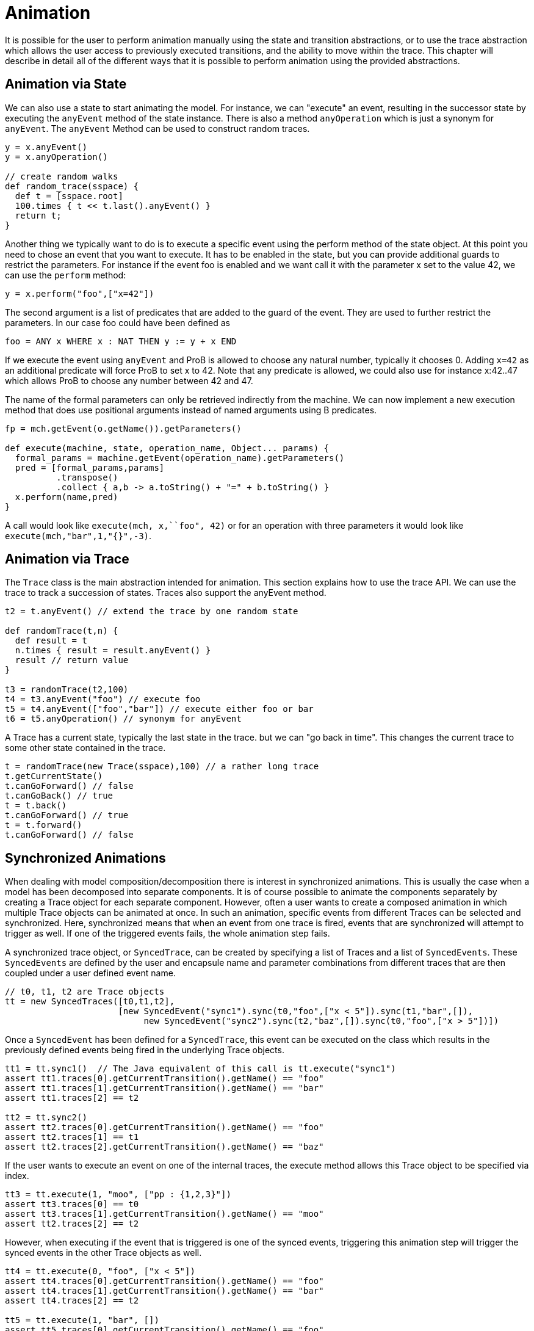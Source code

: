 = Animation

It is possible for the user to perform animation manually using the state and transition abstractions, or to use the trace abstraction which allows the user access to previously executed transitions, and the ability to move within the trace. This chapter will describe in detail all of the different ways that it is possible to perform animation using the provided abstractions.

== Animation via State
We can also use a state to start animating the model. For instance, we can "execute" an event, resulting in the successor state by executing the `anyEvent` method of the state instance. There is also a method `anyOperation` which is just a synonym for `anyEvent`. The `anyEvent` Method can be used to construct random traces.

[source, groovy]
----
y = x.anyEvent()
y = x.anyOperation()

// create random walks
def random_trace(sspace) {
  def t = [sspace.root]
  100.times { t << t.last().anyEvent() }
  return t;
}
----

Another thing we typically want to do is to execute a specific event using the perform method of the state object. At this point you need to chose an event that you want to execute. It has to be enabled in the state, but you can provide additional guards to restrict the parameters. For instance if the event foo is enabled and we want call it with the parameter x set to the value 42, we can use the `perform` method:

[source, groovy]
----
y = x.perform("foo",["x=42"])
----

The second argument is a list of predicates that are added to the guard of the event. They are used to further restrict the parameters. In our case foo could have been defined as

[source]
----
foo = ANY x WHERE x : NAT THEN y := y + x END
----

If we execute the event using `anyEvent` and ProB is allowed to choose any natural number, typically it chooses 0. Adding `x=42` as an additional predicate will force ProB to set x to 42. Note that any predicate is allowed, we could also use for instance x:42..47 which allows ProB to choose any number between 42 and 47.

The name of the formal parameters can only be retrieved indirectly from the machine. We can now implement a new execution method that does use positional arguments instead of named arguments using B predicates.

[source, groovy]
----
fp = mch.getEvent(o.getName()).getParameters()

def execute(machine, state, operation_name, Object... params) {
  formal_params = machine.getEvent(operation_name).getParameters()
  pred = [formal_params,params]
          .transpose()
          .collect { a,b -> a.toString() + "=" + b.toString() }
  x.perform(name,pred)
}
----

A call would look like  `execute(mch, x,``foo", 42)` or for an operation with three parameters it would look like `execute(mch,"bar",1,"{}",-3)`.

== Animation via Trace

The `Trace` class is the main abstraction intended for animation. This section explains how to use the trace API. We can use the trace to track a succession of states. Traces also support the anyEvent method.

[source, groovy]
----
t2 = t.anyEvent() // extend the trace by one random state

def randomTrace(t,n) {
  def result = t
  n.times { result = result.anyEvent() }
  result // return value
}

t3 = randomTrace(t2,100)
t4 = t3.anyEvent("foo") // execute foo
t5 = t4.anyEvent(["foo","bar"]) // execute either foo or bar
t6 = t5.anyOperation() // synonym for anyEvent
----

A Trace has a current state, typically the last state in the trace. but we can "go back in time". This changes the current trace to some other state contained in the trace.

[source, groovy]
----
t = randomTrace(new Trace(sspace),100) // a rather long trace
t.getCurrentState()
t.canGoForward() // false
t.canGoBack() // true
t = t.back()
t.canGoForward() // true
t = t.forward()
t.canGoForward() // false
----

== Synchronized Animations

When dealing with model composition/decomposition there is interest in synchronized animations. This is usually the case when a model has been decomposed into separate components. It is of course possible to animate the components separately by creating a Trace object for each separate component. However, often a user wants to create a composed animation in which multiple Trace objects can be animated at once. In such an animation, specific events from different Traces can be selected and synchronized. Here, synchronized means that when an event from one trace is fired, events that are synchronized will attempt to trigger as well. If one of the triggered events fails, the whole animation step fails.

A synchronized trace object, or `SyncedTrace`, can be created by specifying a list of Traces and a list of `SyncedEvents`. These `SyncedEvents` are defined by the user and encapsule name and parameter combinations from different traces that are then coupled under a user defined event name.

[source, groovy]
----
// t0, t1, t2 are Trace objects
tt = new SyncedTraces([t0,t1,t2],
                      [new SyncedEvent("sync1").sync(t0,"foo",["x < 5"]).sync(t1,"bar",[]),
	                   new SyncedEvent("sync2").sync(t2,"baz",[]).sync(t0,"foo",["x > 5"])])
----

Once a `SyncedEvent` has been defined for a `SyncedTrace`, this event can be executed on the class which results in the previously defined events being fired in the underlying Trace objects.


[source, groovy]
----
tt1 = tt.sync1()  // The Java equivalent of this call is tt.execute("sync1")
assert tt1.traces[0].getCurrentTransition().getName() == "foo"
assert tt1.traces[1].getCurrentTransition().getName() == "bar"
assert tt1.traces[2] == t2

tt2 = tt.sync2()
assert tt2.traces[0].getCurrentTransition().getName() == "foo"
assert tt2.traces[1] == t1
assert tt2.traces[2].getCurrentTransition().getName() == "baz"
----

If the user wants to execute an event on one of the internal traces, the execute method allows this Trace object to be specified via index.

[source, groovy]
----
tt3 = tt.execute(1, "moo", ["pp : {1,2,3}"])
assert tt3.traces[0] == t0
assert tt3.traces[1].getCurrentTransition().getName() == "moo"
assert tt2.traces[2] == t2
----

However, when executing if the event that is triggered is one of the synced events, triggering this animation step will trigger the synced events in the other Trace objects as well.

[source, groovy]
----
tt4 = tt.execute(0, "foo", ["x < 5"])
assert tt4.traces[0].getCurrentTransition().getName() == "foo"
assert tt4.traces[1].getCurrentTransition().getName() == "bar"
assert tt4.traces[2] == t2

tt5 = tt.execute(1, "bar", [])
assert tt5.traces[0].getCurrentTransition().getName() == "foo"
assert tt5.traces[1].getCurrentTransition().getName() == "bar"
assert tt5.traces[2] == t2

tt6 = tt.execute(0, "foo", ["x > 5"])
assert tt6.traces[0].getCurrentTransition().getName() == "foo"
assert tt6.traces[1] == t1
assert tt6.traces[2].getCurrentTransition().getName() == "baz"

tt7 = tt.execute(2, "baz", [])
assert tt7.traces[0].getCurrentTransition().getName() == "foo"
assert tt7.traces[1] == t1
assert tt7.traces[2].getCurrentTransition().getName() == "baz"
----

Triggering an event whose name and parameter combinations do not exactly match those defined in the synced event will not trigger any synced event.

[source, groovy]
----
tt8 = tt.execute(2, "foo", ["x = 5"])
assert tt8.traces[0].getCurrentTransition().getName() == "foo"
assert tt8.traces[1] == t1
assert tt8.traces[2] == t2
----

If any animation step in any of the underlying Trace classes fails, the entire animation will also fail. In this example, attempting to execute the synced event `sync1` while either `traces[0].foo("x <5")` or `traces[1].bar()` is not enabled will result in an exception.

